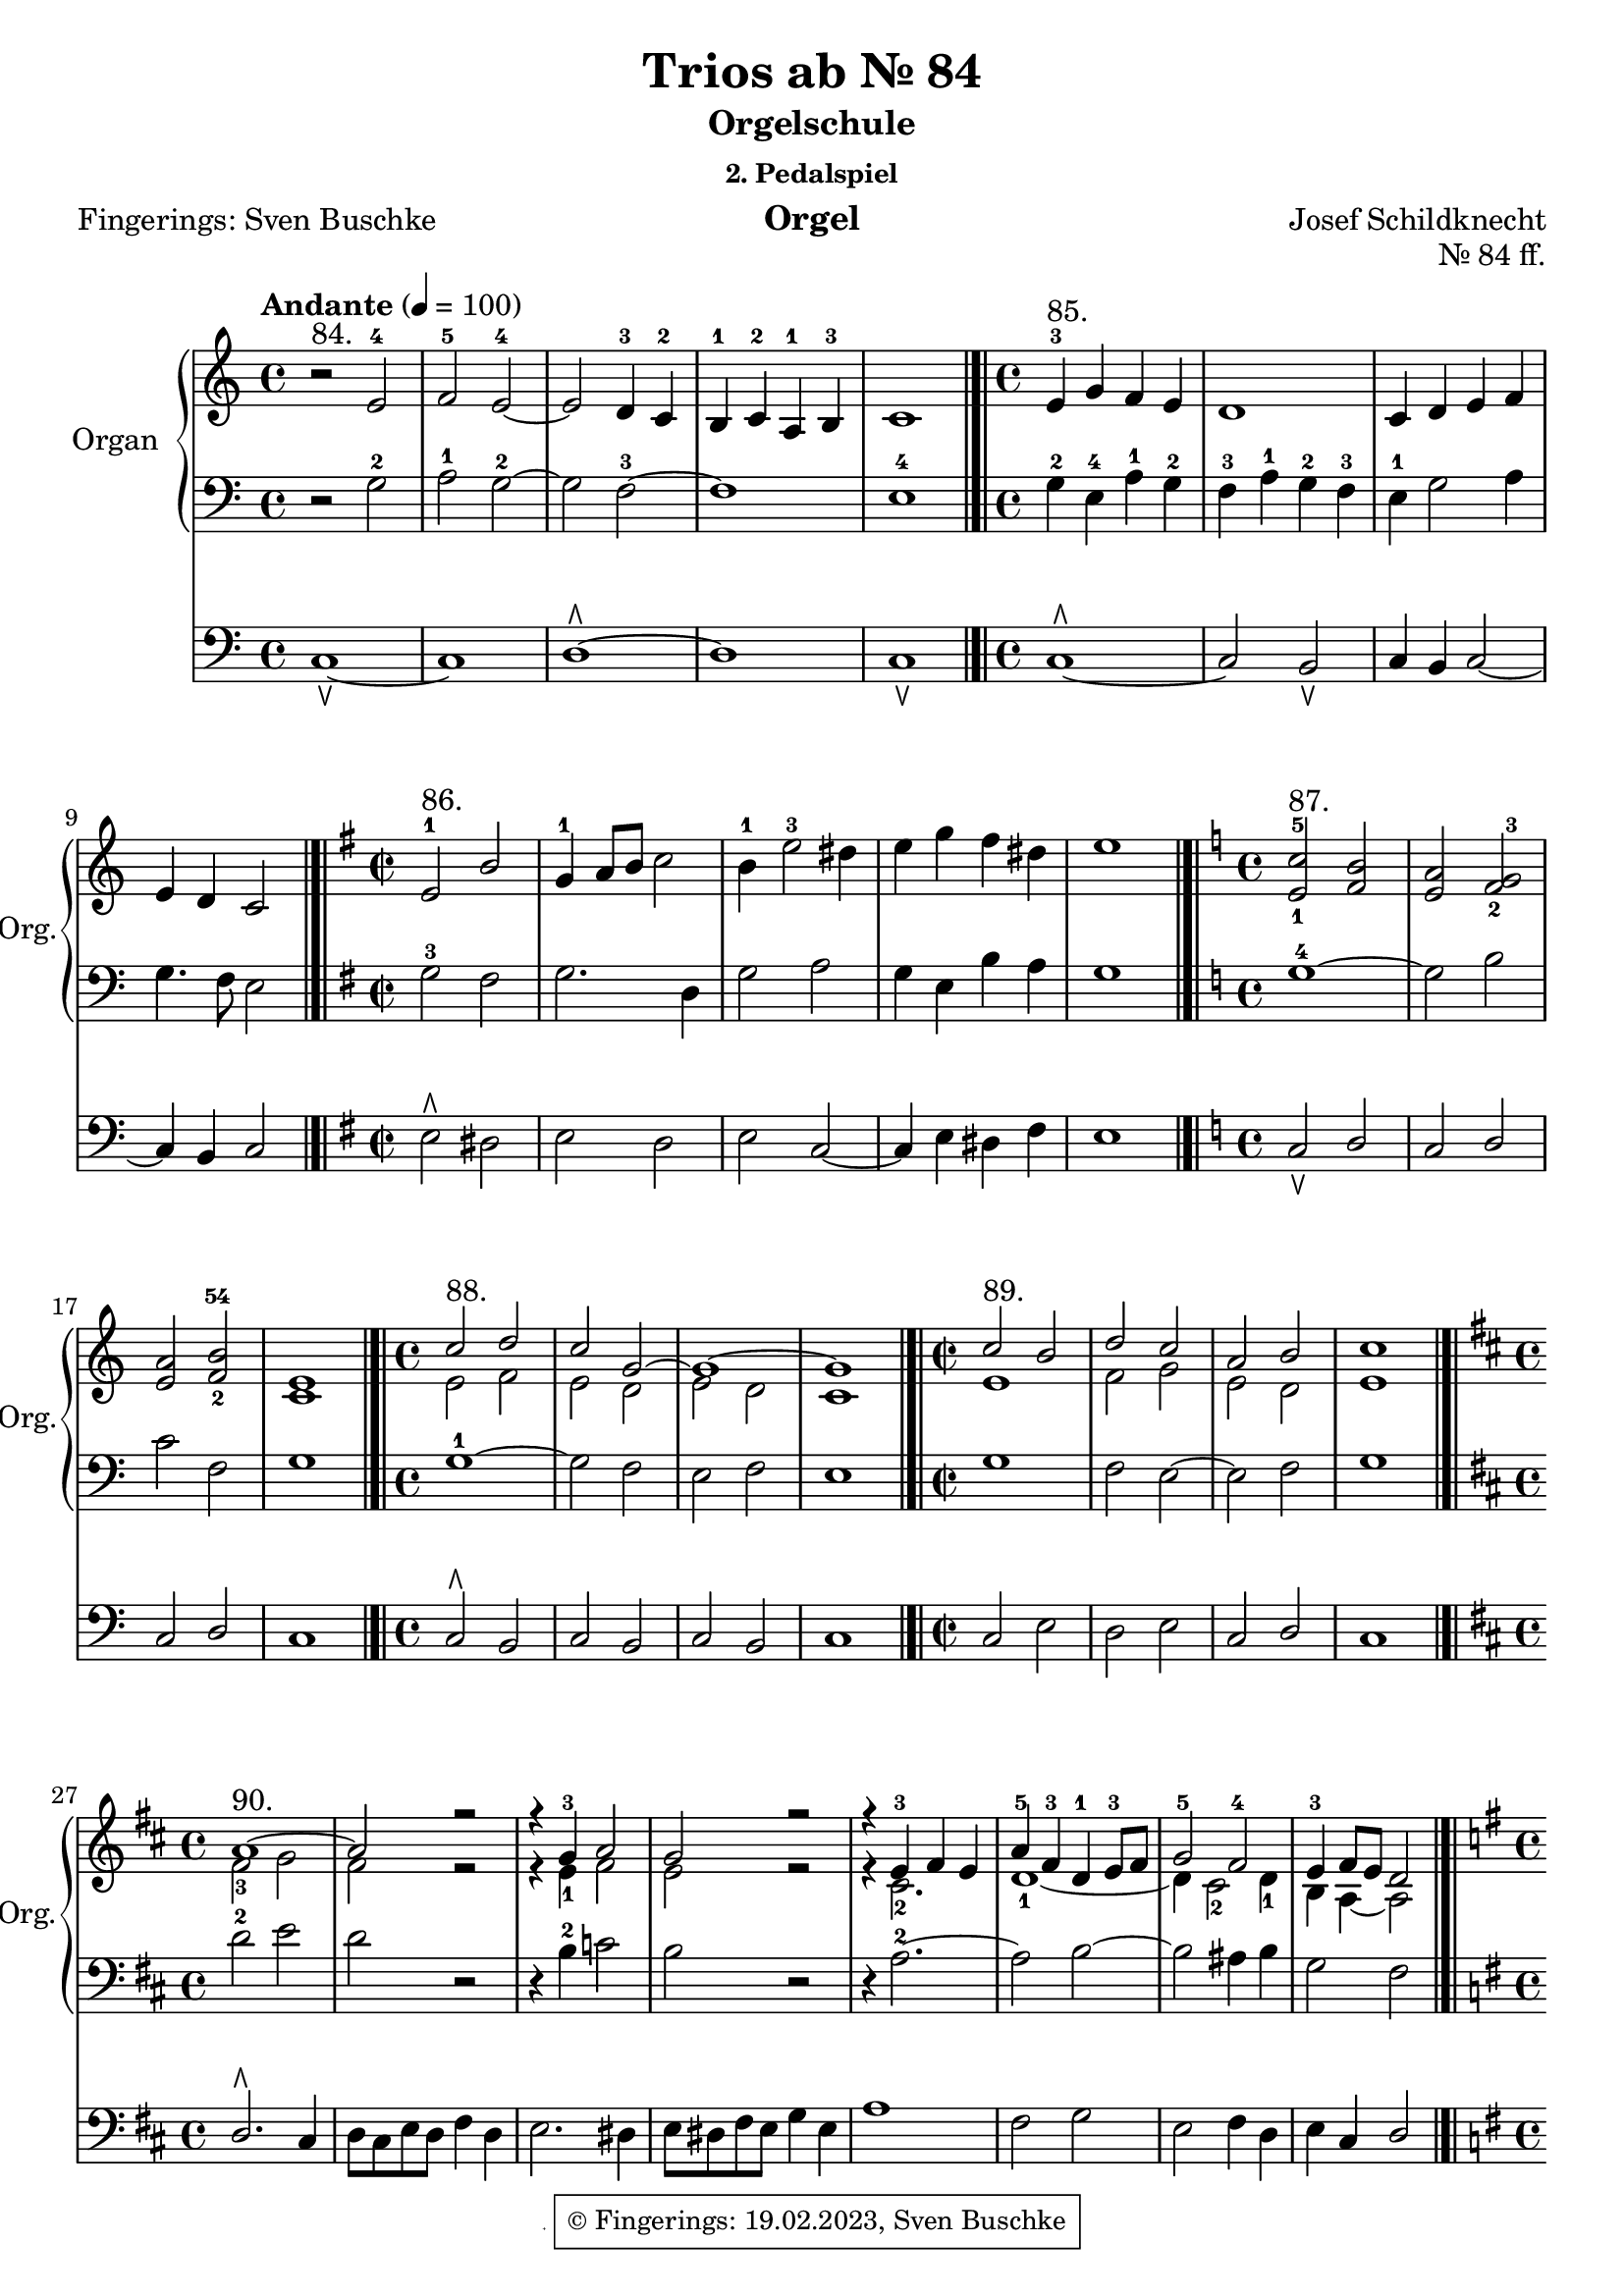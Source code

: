 \version "2.24.1"
\language "english"

\header {
  dedication = ""
  title = "Trios ab Nr. 85"
  subtitle = "Orgelschule"
  subsubtitle = "2. Pedalspiel"
  instrument = "Orgel"
  composer = "Josef Schildknecht"
  arranger = ""
  poet = "Fingerings: Sven Buschke"
  meter = ""
  piece = ""
  opus = ""
%  copyright = "© Fingerings: 20.02.2023, Sven Buschke"
 copyright = \markup { \override #'(box-padding . 1.0) \override #'(baseline-skip . 2.7) \box \center-align { \small \line {    } \line { \small \line { \tiny © Fingerings: 19.02.2023, Sven Buschke   } }  } }
%  tagline = ""
 tagline = \markup { \override #'(box-padding . 1.0) \override #'(baseline-skip . 2.7) \box \center-align { \small \line {    } \line { \small \line { \tiny © Fingerings: 19.02.2023, Sven Buschke   } }  } }
}

\paper {
  #(set-paper-size "a4")
}

\layout {
  \context {
    \Voice
    \consists "Melody_engraver"
    \override Stem #'neutral-direction = #'()
  }
}

global = {
  \key c \major
  \time 4/4
  \tempo "Andante" 4=100
}

%%%%%%%%%%%%%%%%%%%%%%%%%%%%%%%%%%%%%%%%%%%%%%%%%%%
% Trios
%%%%%%%%%%%%%%%%%%%%%%%%%%%%%%%%%%%%%%%%%%%%%%%%%%%

globalA = {
  \key c \major
  \time 4/4
  \tempo "Andante" 4=100
}

scoreARight = \relative c'' {
  \globalA
  % Music follows here.
  % Nr. 84
  r2^"84." e,-4|
  f-5 e-4~|
  e d4-3 c-2|
  b-1 c-2 a-1 b-3|
  c1
  \bar "|.|"
  % Nr. 85
  \time 4/4
  e4-3^"85." g f e|
  d1|
  c4 d e f|
  e d c2
  \bar "|.|"
  % Nr. 86
  \key e \minor
  \time 2/2
  e2-1^"86." b'|
  g4-1 a8 b c2|
  b4-1 e2-3 ds4|
  e g fs ds|
  e1
  \bar "|.|"
  % Nr. 87
  \key c \major
  \time 4/4
  <e,-1 c'-5>2^"87." <f b>|
  <e a> <f-2 g-3>|
  <e a> <f-2 b-54>|
  <e c>1
  \bar "|.|"
  % Nr. 88
  \time 4/4
  <<{c'2^"88." d c g~ g1~ g}\\{e2 f e d e d c1}>>
  \bar "|.|"
  % Nr. 89
  \time 2/2
  <<{c'2^"89." b d c a b c1}\\{e,1 f2 g e d e1}>>
  \bar "|.|"
  % Nr. 90
  \break
  \key d \major
  \time 4/4
  <<{a1~^"90." a2 r r4 g-3 a2 g r r4 e-3 fs e a-5 fs-3 d-1 e8-3 fs g2-5 fs-4 e4-3 fs8 e d2}\\{fs2-3g fs r r4 e-1 fs2 e r r4 cs2.-2 d1-1~ d4 cs2-2 d4-1 b a~ a2 }>>
  %fs2-3 g fs r 4 g-2 c2 b r 4 a2.-2~ 2 b~ b as4 b g2 fs
  \bar "|.|"
  \break
  % Nr. 91
  \key g \major
  \time 4/4
  <<{d'1-5^"91." b4 c d2-5 a4-3 b c2 g4-2 a b-4 d-5 a1-4 g}\\{b2-3 a b fs4-2 g-1 fs2-2 e4 fs d2-1 g-21~ 4 fs-2 e-1 fs-2 g1}>>
  \bar "|.|"
  % Nr. 92
  \key a \major
  \time 4/4
  <<{a'2-5^"92." e-34 fs1 e-5~ 2-21 a,-3 b-5 fs-4 gs-5 a-5~4-1 fs gs a a1}\\{cs4-2 d-1 e a, d-3 cs-2 b-12 a gs-2 fs gs e a gs-3 fs-2 e-12 d-1 cs -2 b-1 as-2 b-1 fs'-4 e-3 cs-2 d1 cs}>>
  \bar "|.|"
  \key af \major
  ef'4-5(^"97. Trio II" c-4 af-3 g f1) bf'4-5(g-4 ef-3 df c2.-1) bf4-4( af f d-1 c-2 b2 g'-3( c4 bf g e-1 f1-21) f'4-5( df-4 bf-3 af g bf ef-5 df-4 c-3) af2-2( g4 af1)
  \bar "|.|"
  \key c \major
  <<{c,2-1^"98." f e a-5 g-32 c-5 b e d c-35 c-2 b c1~ c-1 b2-32 e d-2 g-5~ g-1 f-45~ f-2 e-45 d1-45 c-4}\\{r1 c,2 f-32 e-1 a-32 g1~ g f e2 a-3 g2. fs4 g1-1~ g2 r2 c1 b2 g-1 a-2 g4-1 f-2 e1-1}>>
  \bar "|.|"
  \bar "|.|"
  \bar "|.|"
  \bar "|.|"
  \bar "|.|"
  \bar "|.|"
  \bar "|.|"
  \bar "|."
}

scoreALeft = \relative c' {
  \globalA
  % Music follows here.
  %
  % Nr. 84
  r2 g-2|
  a-1 g-2~|
  g f-3~|
  f1|
  e-4
  % Nr. 85
  g4-2 e-4 a-1 g-2|
  f-3 a-1 g-2 f-3|
  e-1 g2 a4|
  g4. f8 e2
  % Nr. 86
  \key e \minor
  g2-3 fs|
  g2. d4|
  g2 a|
  g4 e b' a|
  g1
  % Nr. 87
  \key c \major
  g1-4~|
  2 b|
  c f,|
  g1
  % Nr. 88
  g1-1~ 2 f e f e1
  % Nr. 89
  g1 f2 e~ e f g1
  % Nr. 90
  \break
  \key d \major
  d'2-2 e d r r4 b-2 c2 b r r4 a2.-2~ a2 b~ b as4 b g2 fs
  % Nr. 91
  \key g \major
  g'2.-1 fs4 e2 d-1~ d c b4 c d2 c a4 c b1
  % Nr. 92
  \key a \major
  r1 r1 b2-1 e,-4~ e fs-1~ fs d~d cs b e~ e1
  % Nr. 97
  \key af \major
  c'1-3^"I" f4-1( df-2 bf-3 af  g1) bf4-2( g-1 e df c2) af'-2( g4-1 f d b e2-35)  bf'-2( a4-5 ef'-2 c a bf1) df4-1( bf g-3 f ef c'-1 bf df c1)
  % Nr. 98
  \key c \major
  r1 r r g2-5 c b e d1 c1~ c d2 c b-5 e-2~ e f d c~ c b c1
  % Nr. 99
  % Nr. 100
  % Nr. 101
  % Nr. 102
  % Nr. 103
  % Nr. 104
  % Nr. 105
  % Nr. 109
  % Nr. 110
  % Nr. 111
  % Nr. 115
  % Nr. 116
  % Nr. 117
  % Nr. 118
  % Nr. 127
  % Nr. 128
  % Nr. 129
  % Nr. 130
  % Nr. 131
  % Nr. 133
  % Nr. 134
  % Nr. 135
  % Nr. 136
  % Nr. 142
  % Nr. 143
  % Nr. 165
  % Nr. 166
  % Nr. 167
  % Nr. 168
  % Nr. 169
  % Nr. 170
  % Nr. 171
  % Nr. 172
  % Nr. 173
  % Nr. 174
  % Nr. 175
  % Nr. 176
  % Nr. 177
  % Nr. 178
  % Nr. 179
  % Nr. 180
  % Nr. 181
  % Nr. 182
  % Nr. 183
  % Nr. 184
}

scoreAPedal = \relative c {
  \globalA
  % Music follows here.
  % Nr. 84
  c1\ltoe~|
  c|
  d\rtoe~|
  d|
  c\ltoe
  % Nr. 85
  c1\rtoe~|
  c2 b\ltoe|
  c4 b c2~|
  4 b c2|
  % Nr. 86
  \key e \minor
  e2\rtoe ds|
  e d|
  e c~|
  4 e ds fs|
  e1
  % Nr. 87
  \key c \major
  c2\ltoe d|
  c d|
  c d|
  c1
  % Nr. 88
  c2\rtoe b c b c b c1
  % Nr. 89
  c2 e d e c d c1
  % Nr. 90
  \break
  \key d \major
  d2.\rtoe cs4 d8 cs e d fs4 d e2. ds4 e8 ds fs e g4 e a1 fs2 g  e fs4 d e cs d2
  % Nr. 91
  \key g \major
  g2\rtoe d e b d a b g d'1 g,
  % Nr. 92
  \key a \major
  a2\ltoe cs b d~ 1 cs2 fs b,1 e~ e a,
  % Nr. 97
  \key af \major
  af1 df ef, c' f, d' c f df ef~ ef af,
  % Nr. 98
  \key c \major
  r1 r r r r r c2\ltoe f e a g1~ g2 r a\ltoe d g, c f, g c,1
  % Nr. 99
  % Nr. 100
  % Nr. 101
  % Nr. 102
  % Nr. 103
  % Nr. 104
  % Nr. 105
  % Nr. 109
  % Nr. 110
  % Nr. 111
  % Nr. 115
  % Nr. 116
  % Nr. 117
  % Nr. 118
  % Nr. 127
  % Nr. 128
  % Nr. 129
  % Nr. 130
  % Nr. 131
  % Nr. 133
  % Nr. 134
  % Nr. 135
  % Nr. 136
  % Nr. 142
  % Nr. 143
  % Nr. 165
  % Nr. 166
  % Nr. 167
  % Nr. 168
  % Nr. 169
  % Nr. 170
  % Nr. 171
  % Nr. 172
  % Nr. 173
  % Nr. 174
  % Nr. 175
  % Nr. 176
  % Nr. 177
  % Nr. 178
  % Nr. 179
  % Nr. 180
  % Nr. 181
  % Nr. 182
  % Nr. 183
  % Nr. 184
}

\bookpart {
\header {
  title = "Trios ab Nr. 84"
  opus = "Nr. 84 ff."
%   tagline = \markup { \override #'(box-padding . 1.0) \override #'(baseline-skip . 2.7) \box \center-align { \small \line {    } \line { \small \line { \tiny © Fingerings: 19.02.2023, Sven Buschke   } }  } }

}
  \score {
    <<
      \new PianoStaff \with {
        instrumentName = "Organ"
        shortInstrumentName = "Org."
      } <<
        \new Staff = "right" \with {
          midiInstrument = "church organ"
        } \scoreARight
        \new Staff = "left" \with {
          midiInstrument = "church organ"
        } { \clef bass \scoreALeft }
      >>
      \new Staff = "pedal" \with {
        midiInstrument = "church organ"
      } { \clef bass \scoreAPedal }
    >>
    \layout { }
    \midi { }
  }
}

%%%%%%%%%%%%%%%%%%%%%%%%%%%%%%%%%%%%%%%%%%%%%%%%%%%
% Duos
%%%%%%%%%%%%%%%%%%%%%%%%%%%%%%%%%%%%%%%%%%%%%%%%%%%

scoreBRight = \relative c'' {
  \global
  % Music follows here.
}

scoreBLeft = \relative c' {
  \global
  % Music follows here.
  c2^"81." b c g4-4 a f4. g8 a g a b c1~ c2 r2
  \bar "|.|"
  r4^"82." e,-4 a-1 g f e d f r d-4 g-1 f e d c e r e-5 c'-1 b a-1 g f e d a'-1 g f e8-4 f-1 d e c2
  \bar "|.|"
  e4-5^"83." c'-1 b gs-4 a b c a f-5 d'-1 b-3 c b a gs d'-1 c b a cs-2 d-1 e-2 f d e2 d c1
  \bar "|.|"
}

scoreBPedal = \relative c {
  \global
  % Music follows here.
  % Nr. 81
  c2\ltoe d\rtoe c1 d c4. d8 c d c d c2 r
  % Nr. 82
  c1\ltoe d\rtoe b c a c b c
  % Nr. 83
  c2\ltoe d\rtoe c e d2. e4 d f e f e2 g f a g4 a f g e8 f d e c2
}

\bookpart {
\header {
  title = "Duos ab Nr. 81"
  opus = "Nr. 81 ff."
%   tagline = \markup { \override #'(box-padding . 1.0) \override #'(baseline-skip . 2.7) \box \center-align { \small \line {    } \line { \small \line { \tiny © Fingerings: 19.02.2023, Sven Buschke   } }  } }

}
  \score {
    <<
      \new PianoStaff \with {
        instrumentName = "Organ"
        shortInstrumentName = "Org."
      } <<
%         \new Staff = "right" \with {
%           midiInstrument = "church organ"
%         } \scoreBRight
        \new Staff = "left" \with {
          midiInstrument = "church organ"
        } { \clef bass \scoreBLeft }
      >>
      \new Staff = "pedal" \with {
        midiInstrument = "church organ"
      } { \clef bass \scoreBPedal }
    >>
    \layout { }
    \midi { }
  }
}

%%%%%%%%%%%%%%%%%%%%%%%%%%%%%%%%%%%%%%%%%%%%%%%%%%%
% Nr. 86
%%%%%%%%%%%%%%%%%%%%%%%%%%%%%%%%%%%%%%%%%%%%%%%%%%%

scoreCRight = \relative c'' {
  \global
  % Music follows here.

}

scoreCLeft = \relative c' {
  \global
  % Music follows here.

}

scoreCPedal = \relative c {
  \global
  % Music follows here.
  c1\ltoe^"80. a." d\rtoe c2 d c2. d4 c d c d c1
  \bar "||"
  cs2\ltoe^"b." d\rtoe
  cs4 d cs4. d8 cs d cs d cs2 d1
  \bar "||"
  df\rtoe^"c." c\ltoe
  \bar "||"
  c^"d."
  \bar "||"
  c^"e."
  \bar "||"
  c^"f."
  \bar "||"
  c^"g."
  \bar "|.|"
  c,2\ltoe^"93. a., alle Tonarten" c\rtoe d f e g f a g b a c b d c e e c d f c a b g a f g e f d e c
  \bar "||"
  \bar "|.|"
  \bar "|.|"
  \bar "|.|"
  \bar "|.|"
  \bar "|."
}

\bookpart {
  \header {
  title = "Pedal Solo ab Nr. 80. a."
  opus = "Nr. 80. a. ff."
  }
  \score {
%     <<
%       \new PianoStaff \with {
%         instrumentName = "Organ"
%         shortInstrumentName = "Org."
%       } <<
%         \new Staff = "right" \with {
%           midiInstrument = "church organ"
%         } \scoreCRight
%         \new Staff = "left" \with {
%           midiInstrument = "church organ"
%         } { \clef bass \scoreCLeft }
%       >>
      \new Staff = "pedal" \with {
        midiInstrument = "church organ"
      } { \clef bass \scoreCPedal }
%     >>
    \layout { }
    \midi { }
  }
}

scoreDRight = \relative c'' {
  \global
  % Music follows here.

}

scoreDLeft = \relative c' {
  \global
  % Music follows here.

}

scoreDPedal = \relative c {
  \global
  % Music follows here.

}

\bookpart {
  \score {
    <<
      \new PianoStaff \with {
        instrumentName = "Organ"
        shortInstrumentName = "Org."
      } <<
        \new Staff = "right" \with {
          midiInstrument = "church organ"
        } \scoreDRight
        \new Staff = "left" \with {
          midiInstrument = "church organ"
        } { \clef bass \scoreDLeft }
      >>
      \new Staff = "pedal" \with {
        midiInstrument = "church organ"
      } { \clef bass \scoreDPedal }
    >>
    \layout { }
    \midi { }
  }
}

scoreERight = \relative c'' {
  \global
  % Music follows here.

}

scoreELeft = \relative c' {
  \global
  % Music follows here.

}

scoreEPedal = \relative c {
  \global
  % Music follows here.

}

\bookpart {
  \score {
    <<
      \new PianoStaff \with {
        instrumentName = "Organ"
        shortInstrumentName = "Org."
      } <<
        \new Staff = "right" \with {
          midiInstrument = "church organ"
        } \scoreERight
        \new Staff = "left" \with {
          midiInstrument = "church organ"
        } { \clef bass \scoreELeft }
      >>
      \new Staff = "pedal" \with {
        midiInstrument = "church organ"
      } { \clef bass \scoreEPedal }
    >>
    \layout { }
    \midi { }
  }
}

scoreFRight = \relative c'' {
  \global
  % Music follows here.

}

scoreFLeft = \relative c' {
  \global
  % Music follows here.

}

scoreFPedal = \relative c {
  \global
  % Music follows here.

}

\bookpart {
  \score {
    <<
      \new PianoStaff \with {
        instrumentName = "Organ"
        shortInstrumentName = "Org."
      } <<
        \new Staff = "right" \with {
          midiInstrument = "church organ"
        } \scoreFRight
        \new Staff = "left" \with {
          midiInstrument = "church organ"
        } { \clef bass \scoreFLeft }
      >>
      \new Staff = "pedal" \with {
        midiInstrument = "church organ"
      } { \clef bass \scoreFPedal }
    >>
    \layout { }
    \midi { }
  }
}

scoreGRight = \relative c'' {
  \global
  % Music follows here.

}

scoreGLeft = \relative c' {
  \global
  % Music follows here.

}

scoreGPedal = \relative c {
  \global
  % Music follows here.

}

\bookpart {
  \score {
    <<
      \new PianoStaff \with {
        instrumentName = "Organ"
        shortInstrumentName = "Org."
      } <<
        \new Staff = "right" \with {
          midiInstrument = "church organ"
        } \scoreGRight
        \new Staff = "left" \with {
          midiInstrument = "church organ"
        } { \clef bass \scoreGLeft }
      >>
      \new Staff = "pedal" \with {
        midiInstrument = "church organ"
      } { \clef bass \scoreGPedal }
    >>
    \layout { }
    \midi { }
  }
}

scoreHRight = \relative c'' {
  \global
  % Music follows here.

}

scoreHLeft = \relative c' {
  \global
  % Music follows here.

}

scoreHPedal = \relative c {
  \global
  % Music follows here.

}

\bookpart {
  \score {
    <<
      \new PianoStaff \with {
        instrumentName = "Organ"
        shortInstrumentName = "Org."
      } <<
        \new Staff = "right" \with {
          midiInstrument = "church organ"
        } \scoreHRight
        \new Staff = "left" \with {
          midiInstrument = "church organ"
        } { \clef bass \scoreHLeft }
      >>
      \new Staff = "pedal" \with {
        midiInstrument = "church organ"
      } { \clef bass \scoreHPedal }
    >>
    \layout { }
    \midi { }
  }
}

scoreIRight = \relative c'' {
  \global
  % Music follows here.

}

scoreILeft = \relative c' {
  \global
  % Music follows here.

}

scoreIPedal = \relative c {
  \global
  % Music follows here.

}

\bookpart {
  \score {
    <<
      \new PianoStaff \with {
        instrumentName = "Organ"
        shortInstrumentName = "Org."
      } <<
        \new Staff = "right" \with {
          midiInstrument = "church organ"
        } \scoreIRight
        \new Staff = "left" \with {
          midiInstrument = "church organ"
        } { \clef bass \scoreILeft }
      >>
      \new Staff = "pedal" \with {
        midiInstrument = "church organ"
      } { \clef bass \scoreIPedal }
    >>
    \layout { }
    \midi { }
  }
}

scoreJRight = \relative c'' {
  \global
  % Music follows here.

}

scoreJLeft = \relative c' {
  \global
  % Music follows here.

}

scoreJPedal = \relative c {
  \global
  % Music follows here.

}

\bookpart {
  \score {
    <<
      \new PianoStaff \with {
        instrumentName = "Organ"
        shortInstrumentName = "Org."
      } <<
        \new Staff = "right" \with {
          midiInstrument = "church organ"
        } \scoreJRight
        \new Staff = "left" \with {
          midiInstrument = "church organ"
        } { \clef bass \scoreJLeft }
      >>
      \new Staff = "pedal" \with {
        midiInstrument = "church organ"
      } { \clef bass \scoreJPedal }
    >>
    \layout { }
    \midi { }
  }
}

scoreKRight = \relative c'' {
  \global
  % Music follows here.

}

scoreKLeft = \relative c' {
  \global
  % Music follows here.

}

scoreKPedal = \relative c {
  \global
  % Music follows here.

}

\bookpart {
  \score {
    <<
      \new PianoStaff \with {
        instrumentName = "Organ"
        shortInstrumentName = "Org."
      } <<
        \new Staff = "right" \with {
          midiInstrument = "church organ"
        } \scoreKRight
        \new Staff = "left" \with {
          midiInstrument = "church organ"
        } { \clef bass \scoreKLeft }
      >>
      \new Staff = "pedal" \with {
        midiInstrument = "church organ"
      } { \clef bass \scoreKPedal }
    >>
    \layout { }
    \midi { }
  }
}

scoreLRight = \relative c'' {
  \global
  % Music follows here.

}

scoreLLeft = \relative c' {
  \global
  % Music follows here.

}

scoreLPedal = \relative c {
  \global
  % Music follows here.

}

\bookpart {
  \score {
    <<
      \new PianoStaff \with {
        instrumentName = "Organ"
        shortInstrumentName = "Org."
      } <<
        \new Staff = "right" \with {
          midiInstrument = "church organ"
        } \scoreLRight
        \new Staff = "left" \with {
          midiInstrument = "church organ"
        } { \clef bass \scoreLLeft }
      >>
      \new Staff = "pedal" \with {
        midiInstrument = "church organ"
      } { \clef bass \scoreLPedal }
    >>
    \layout { }
    \midi { }
  }
}

scoreMRight = \relative c'' {
  \global
  % Music follows here.

}

scoreMLeft = \relative c' {
  \global
  % Music follows here.

}

scoreMPedal = \relative c {
  \global
  % Music follows here.

}

\bookpart {
  \score {
    <<
      \new PianoStaff \with {
        instrumentName = "Organ"
        shortInstrumentName = "Org."
      } <<
        \new Staff = "right" \with {
          midiInstrument = "church organ"
        } \scoreMRight
        \new Staff = "left" \with {
          midiInstrument = "church organ"
        } { \clef bass \scoreMLeft }
      >>
      \new Staff = "pedal" \with {
        midiInstrument = "church organ"
      } { \clef bass \scoreMPedal }
    >>
    \layout { }
    \midi { }
  }
}

scoreNRight = \relative c'' {
  \global
  % Music follows here.

}

scoreNLeft = \relative c' {
  \global
  % Music follows here.

}

scoreNPedal = \relative c {
  \global
  % Music follows here.

}

\bookpart {
  \score {
    <<
      \new PianoStaff \with {
        instrumentName = "Organ"
        shortInstrumentName = "Org."
      } <<
        \new Staff = "right" \with {
          midiInstrument = "church organ"
        } \scoreNRight
        \new Staff = "left" \with {
          midiInstrument = "church organ"
        } { \clef bass \scoreNLeft }
      >>
      \new Staff = "pedal" \with {
        midiInstrument = "church organ"
      } { \clef bass \scoreNPedal }
    >>
    \layout { }
    \midi { }
  }
}

